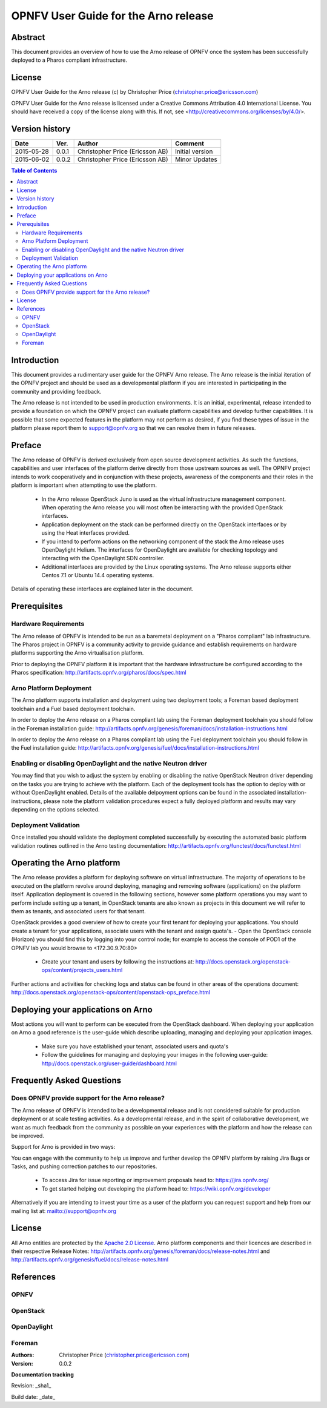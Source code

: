 =====================================
OPNFV User Guide for the Arno release
=====================================

Abstract
========

This document provides an overview of how to use the Arno release of OPNFV once the system has been successfully deployed to a Pharos compliant infrastructure.

License
=======

OPNFV User Guide for the Arno release (c) by Christopher Price (christopher.price@ericsson.com)

OPNFV User Guide for the Arno release is licensed under a Creative Commons Attribution 4.0 International License. You should have received a copy of the license along with this. If not, see <http://creativecommons.org/licenses/by/4.0/>.

Version history
===================

+--------------------+--------------------+--------------------+--------------------+
| **Date**           | **Ver.**           | **Author**         | **Comment**        |
|                    |                    |                    |                    |
+--------------------+--------------------+--------------------+--------------------+
| 2015-05-28         | 0.0.1              | Christopher Price  | Initial version    |
|                    |                    | (Ericsson AB)      |                    |
+--------------------+--------------------+--------------------+--------------------+
| 2015-06-02         | 0.0.2              | Christopher Price  | Minor Updates      |
|                    |                    | (Ericsson AB)      |                    |
+--------------------+--------------------+--------------------+--------------------+


.. contents:: Table of Contents
   :backlinks: none


Introduction
============

This document provides a rudimentary user guide for the OPNFV Arno release.  The Arno release is the initial iteration of the OPNFV project and should be used as a developmental platform if you are interested in participating in the community and providing feedback.

The Arno release is not intended to be used in production environments.  It is an initial, experimental, release intended to provide a foundation on which the OPNFV project can evaluate platform capabilities and develop further capabilities.  It is possible that some expected features in the platform may not perform as desired, if you find these types of issue in the platform please report them to support@opnfv.org so that we can resolve them in future releases.

Preface
=======

The Arno release of OPNFV is derived exclusively from open source development activities.  As such the functions, capabilities and user interfaces of the platform derive directly from those upstream sources as well.  The OPNFV project intends to work cooperatively and in conjunction with these projects, awareness of the components and their roles in the platform is important when attempting to use the platform.

 - In the Arno release OpenStack Juno is used as the virtual infrastructure management component.  When operating the Arno release you will most often be interacting with the provided OpenStack interfaces.
 - Application deployment on the stack can be performed directly on the OpenStack interfaces or by using the Heat interfaces provided.
 - If you intend to perform actions on the networking component of the stack the Arno release uses OpenDaylight Helium.  The interfaces for OpenDaylight are available for checking topology and interacting with the OpenDaylight SDN controller.
 - Additional interfaces are provided by the Linux operating systems.  The Arno release supports either Centos 7.1 or Ubuntu 14.4 operating systems.

Details of operating these interfaces are explained later in the document.

Prerequisites
=============

Hardware Requirements
---------------------

The Arno release of OPNFV is intended to be run as a baremetal deployment on a "Pharos compliant" lab infrastructure.  The Pharos project in OPNFV is a community activity to provide guidance and establish requirements on hardware platforms supporting the Arno virtualisation platform.

Prior to deploying the OPNFV platform it is important that the hardware infrastructure be configured according to the Pharos specification: http://artifacts.opnfv.org/pharos/docs/spec.html

Arno Platform Deployment
------------------------

The Arno platform supports installation and deployment using two deployment tools; a Foreman based deployment toolchain and a Fuel based deployment toolchain.

In order to deploy the Arno release on a Pharos compliant lab using the Foreman deployment toolchain you should follow in the Foreman installation guide: http://artifacts.opnfv.org/genesis/foreman/docs/installation-instructions.html

In order to deploy the Arno release on a Pharos compliant lab using the Fuel deployment toolchain you should follow in the Fuel installation guide: http://artifacts.opnfv.org/genesis/fuel/docs/installation-instructions.html

Enabling or disabling OpenDaylight and the native Neutron driver
----------------------------------------------------------------

You may find that you wish to adjust the system by enabling or disabling the native OpenStack Neutron driver depending on the tasks you are trying to achieve with the platform.  Each of the deployment tools has the option to deploy with or without OpenDaylight enabled.  Details of the available delpoyment options can be found in the associated installation-instructions, please note the platform validation procedures expect a fully deployed platform and results may vary depending on the options selected.

Deployment Validation
---------------------

Once installed you should validate the deployment completed successfully by executing the automated basic platform validation routines outlined in the Arno testing documentation: http://artifacts.opnfv.org/functest/docs/functest.html

Operating the Arno platform
===========================

The Arno release provides a platform for deploying software on virtual infrastructure.  The majority of operations to be executed on the platform revolve around deploying, managing and removing software (applications) on the platform itself.  Application deployment is covered in the following sections, however some platform operations you may want to perform include setting up a tenant, in OpenStack tenants are also known as projects in this document we will refer to them as tenants, and associated users for that tenant.

OpenStack provides a good overview of how to create your first tenant for deploying your applications.  You should create a tenant for your applications, associate users with the tenant and assign quota's.
- Open the OpenStack console (Horizon) you should find this by logging into your control node; for example to access the console of POD1 of the OPNFV lab you would browse to <172.30.9.70:80>
 - Create your tenant and users by following the instructions at: http://docs.openstack.org/openstack-ops/content/projects_users.html

Further actions and activities for checking logs and status can be found in other areas of the operations document: http://docs.openstack.org/openstack-ops/content/openstack-ops_preface.html


Deploying your applications on Arno
===================================

Most actions you will want to perform can be executed from the OpenStack dashboard.  When deploying your application on Arno a good reference is the user-guide which describe uploading, managing and deploying your application images.

 - Make sure you have established your tenant, associated users and quota's
 - Follow the guidelines for managing and deploying your images in the following user-guide: http://docs.openstack.org/user-guide/dashboard.html


Frequently Asked Questions
==========================

Does OPNFV provide support for the Arno release?
------------------------------------------------

The Arno release of OPNFV is intended to be a developmental release and is not considered suitable for production deployment or at scale testing activities.  As a developmental release, and in the spirit of collaborative development, we want as much feedback from the community as possible on your experiences with the platform and how the release can be improved.

Support for Arno is provided in two ways:

You can engage with the community to help us improve and further develop the OPNFV platform by raising Jira Bugs or Tasks, and pushing correction patches to our repositories.

 - To access Jira for issue reporting or improvement proposals head to: https://jira.opnfv.org/
 - To get started helping out developing the platform head to: https://wiki.opnfv.org/developer

Alternatively if you are intending to invest your time as a user of the platform you can request support and help from our mailing list at: mailto://support@opnfv.org

License
=======

All Arno entities are protected by the `Apache 2.0 License <http://www.apache.org/licenses/>`_.
Arno platform components and their licences are described in their respective Release Notes: http://artifacts.opnfv.org/genesis/foreman/docs/release-notes.html and http://artifacts.opnfv.org/genesis/fuel/docs/release-notes.html

References
==========

OPNFV
-----

OpenStack
---------

OpenDaylight
------------

Foreman
-------

:Authors: Christopher Price (christopher.price@ericsson.com)
:Version: 0.0.2

**Documentation tracking**

Revision: _sha1_

Build date:  _date_

